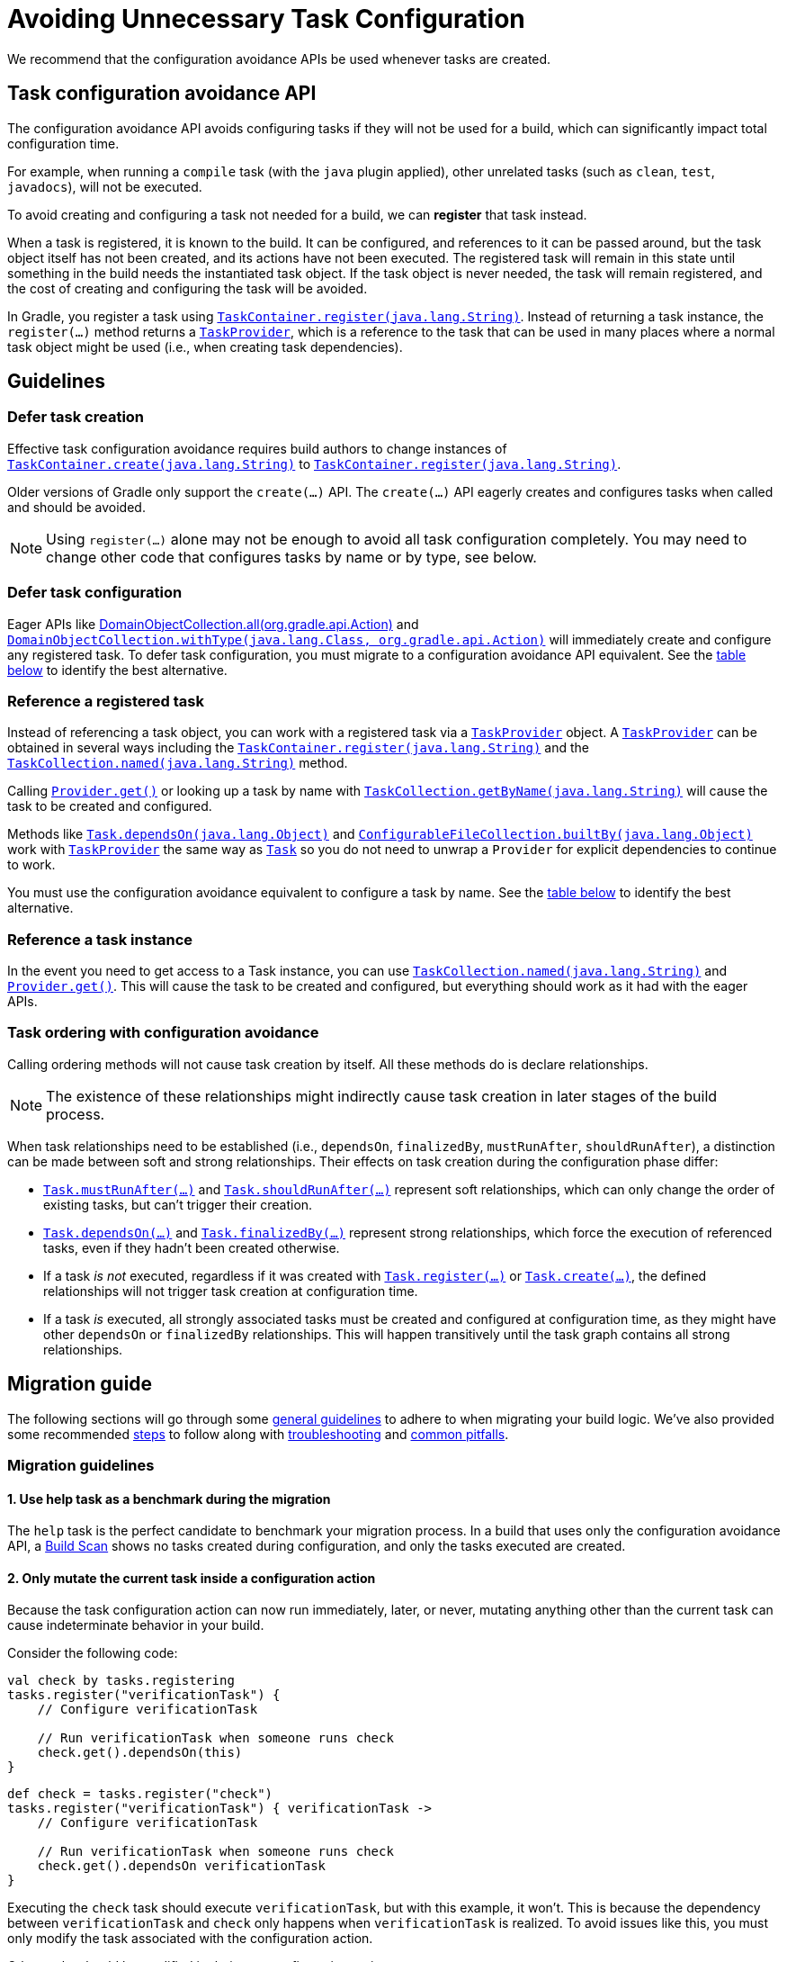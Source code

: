 // Copyright (C) 2024 Gradle, Inc.
//
// Licensed under the Creative Commons Attribution-Noncommercial-ShareAlike 4.0 International License.;
// you may not use this file except in compliance with the License.
// You may obtain a copy of the License at
//
//      https://creativecommons.org/licenses/by-nc-sa/4.0/
//
// Unless required by applicable law or agreed to in writing, software
// distributed under the License is distributed on an "AS IS" BASIS,
// WITHOUT WARRANTIES OR CONDITIONS OF ANY KIND, either express or implied.
// See the License for the specific language governing permissions and
// limitations under the License.

[[task_configuration_avoidance]]
= Avoiding Unnecessary Task Configuration

We recommend that the configuration avoidance APIs be used whenever tasks are created.

[[sec:how_does_it_work_config_api]]
== Task configuration avoidance API

The configuration avoidance API avoids configuring tasks if they will not be used for a build, which can significantly impact total configuration time.

For example, when running a `compile` task (with the `java` plugin applied), other unrelated tasks (such as `clean`, `test`, `javadocs`), will not be executed.

To avoid creating and configuring a task not needed for a build, we can *register* that task instead.

When a task is registered, it is known to the build.
It can be configured, and references to it can be passed around, but the task object itself has not been created, and its actions have not been executed.
The registered task will remain in this state until something in the build needs the instantiated task object.
If the task object is never needed, the task will remain registered, and the cost of creating and configuring the task will be avoided.

In Gradle, you register a task using link:{javadocPath}/org/gradle/api/tasks/TaskContainer.html#register(java.lang.String)[`TaskContainer.register(java.lang.String)`].
Instead of returning a task instance, the `register(...)` method returns a link:{javadocPath}/org/gradle/api/tasks/TaskProvider.html[`TaskProvider`], which is a reference to the task that can be used in many places where a normal task object might be used (i.e., when creating task dependencies).

[[sec:task_configuration_avoidance_guidelines]]
== Guidelines

[[sec:how_do_i_defer_creation]]
=== Defer task creation

Effective task configuration avoidance requires build authors to change instances of link:{javadocPath}/org/gradle/api/tasks/TaskContainer.html#create(java.lang.String)[`TaskContainer.create(java.lang.String)`] to link:{javadocPath}/org/gradle/api/tasks/TaskContainer.html#register(java.lang.String)[`TaskContainer.register(java.lang.String)`].

Older versions of Gradle only support the `create(...)` API.
The `create(...)` API eagerly creates and configures tasks when called and should be avoided.

NOTE: Using `register(...)` alone may not be enough to avoid all task configuration completely.
You may need to change other code that configures tasks by name or by type, see below.

[[sec:how_do_i_defer_configuration]]
=== Defer task configuration

Eager APIs like link:{javadocPath}/org/gradle/api/DomainObjectCollection.html#all(org.gradle.api.Action)[DomainObjectCollection.all(org.gradle.api.Action)] and link:{javadocPath}/org/gradle/api/DomainObjectCollection.html#withType(java.lang.Class,org.gradle.api.Action)[`DomainObjectCollection.withType(java.lang.Class, org.gradle.api.Action)`] will immediately create and configure any registered task.
To defer task configuration, you must migrate to a configuration avoidance API equivalent.
See the <<#sec:old_vs_new_configuration_api_overview,table below>> to identify the best alternative.

[[sec:how_do_i_reference_a_task]]
=== Reference a registered task

Instead of referencing a task object, you can work with a registered task via a link:{javadocPath}/org/gradle/api/tasks/TaskProvider.html[`TaskProvider`] object.
A link:{javadocPath}/org/gradle/api/tasks/TaskProvider.html[`TaskProvider`] can be obtained in several ways including the link:{javadocPath}/org/gradle/api/tasks/TaskContainer.html#register(java.lang.String)[`TaskContainer.register(java.lang.String)`] and the link:{javadocPath}/org/gradle/api/tasks/TaskCollection.html#named(java.lang.String)[`TaskCollection.named(java.lang.String)`] method.

Calling link:{javadocPath}/org/gradle/api/provider/Provider.html#get()[`Provider.get()`] or looking up a task by name with link:{javadocPath}/org/gradle/api/tasks/TaskCollection.html#getByName(java.lang.String)[`TaskCollection.getByName(java.lang.String)`] will cause the task to be created and configured.

Methods like link:{javadocPath}/org/gradle/api/Task.html#dependsOn(java.lang.Object...)[`Task.dependsOn(java.lang.Object)`] and link:{javadocPath}/org/gradle/api/file/ConfigurableFileCollection.html#builtBy(java.lang.Object...)[`ConfigurableFileCollection.builtBy(java.lang.Object)`] work with link:{javadocPath}/org/gradle/api/tasks/TaskProvider.html[`TaskProvider`] the same way as link:{groovyDslPath}/org.gradle.api.Task.html[`Task`] so you do not need to unwrap a `Provider` for explicit dependencies to continue to work.

You must use the configuration avoidance equivalent to configure a task by name.
See the <<#sec:old_vs_new_configuration_api_overview,table below>> to identify the best alternative.

[[sec:how_do_i_get_a_task]]
=== Reference a task instance

In the event you need to get access to a Task instance, you can use link:{javadocPath}/org/gradle/api/tasks/TaskCollection.html#named(java.lang.String)[`TaskCollection.named(java.lang.String)`] and link:{javadocPath}/org/gradle/api/provider/Provider.html#get()[`Provider.get()`].
This will cause the task to be created and configured, but everything should work as it had with the eager APIs.

[[sec:how_do_i_order_tasks]]
=== Task ordering with configuration avoidance

Calling ordering methods will not cause task creation by itself.
All these methods do is declare relationships.

NOTE: The existence of these relationships might indirectly cause task creation in later stages of the build process.

When task relationships need to be established (i.e., `dependsOn`, `finalizedBy`, `mustRunAfter`, `shouldRunAfter`), a distinction can be made between soft and strong relationships.
Their effects on task creation during the configuration phase differ:

* link:{groovyDslPath}/org.gradle.api.Task.html#org.gradle.api.Task:mustRunAfter(java.lang.Object++[]++)[`Task.mustRunAfter(...)`] and link:{groovyDslPath}/org.gradle.api.Task.html#org.gradle.api.Task:shouldRunAfter(java.lang.Object++[]++)[`Task.shouldRunAfter(...)`] represent soft relationships, which can only change the order of existing tasks, but can't trigger their creation.

* link:{groovyDslPath}/org.gradle.api.Task.html#org.gradle.api.Task:dependsOn(java.lang.Object++[]++)[`Task.dependsOn(...)`] and link:{groovyDslPath}/org.gradle.api.Task.html#org.gradle.api.Task:finalizedBy(java.lang.Object++[]++)[`Task.finalizedBy(...)`] represent strong relationships, which force the execution of referenced tasks, even if they hadn't been created otherwise.

* If a task _is not_ executed, regardless if it was created with link:{groovyDslPath}/org.gradle.api.tasks.TaskContainer.html#org.gradle.api.tasks.TaskContainer:register(java.lang.String)[`Task.register(...)`] or link:{groovyDslPath}/org.gradle.api.tasks.TaskContainer.html#org.gradle.api.tasks.TaskContainer:create(java.lang.String)[`Task.create(...)`], the defined relationships will not trigger task creation at configuration time.

* If a task _is_ executed, all strongly associated tasks must be created and configured at configuration time, as they might have other `dependsOn` or `finalizedBy` relationships.
This will happen transitively until the task graph contains all strong relationships.

[[sec:task_configuration_avoidance_migration_guidelines]]
== Migration guide

The following sections will go through some <<#sec:task_configuration_avoidance_general, general guidelines>> to adhere to when migrating your build logic.
We've also provided some recommended <<#sec:task_configuration_avoidance_migration_steps, steps>> to follow along with <<#sec:task_configuration_avoidance_troubleshooting, troubleshooting>> and <<#sec:task_configuration_avoidance_pitfalls, common pitfalls>>.

[[sec:task_configuration_avoidance_general]]
=== Migration guidelines

[[task_configuration_avoidance_guideline_use_help_task]]
==== 1. Use help task as a benchmark during the migration

The `help` task is the perfect candidate to benchmark your migration process.
In a build that uses only the configuration avoidance API, a link:https://scans.gradle.com/s/o7qmlmmrsfxz4/performance/configuration?openScriptsAndPlugins=WzFd[Build Scan] shows no tasks created during configuration, and only the tasks executed are created.

[[task_configuration_avoidance_guideline_only_mutate_task_object]]
==== 2. Only mutate the current task inside a configuration action

Because the task configuration action can now run immediately, later, or never, mutating anything other than the current task can cause indeterminate behavior in your build.

Consider the following code:

====
[.multi-language-sample]
=====
[source, kotlin]
----
val check by tasks.registering
tasks.register("verificationTask") {
    // Configure verificationTask

    // Run verificationTask when someone runs check
    check.get().dependsOn(this)
}
----
=====
[.multi-language-sample]
=====
[source, groovy]
----
def check = tasks.register("check")
tasks.register("verificationTask") { verificationTask ->
    // Configure verificationTask

    // Run verificationTask when someone runs check
    check.get().dependsOn verificationTask
}
----
=====
====

Executing the `check` task should execute `verificationTask`, but with this example, it won't.
This is because the dependency between `verificationTask` and `check` only happens when `verificationTask` is realized.
To avoid issues like this, you must only modify the task associated with the configuration action.

Other tasks should be modified in their own configuration action:

====
[.multi-language-sample]
=====
[source, kotlin]
----
val check by tasks.registering
val verificationTask by tasks.registering {
    // Configure verificationTask
}
check { dependsOn(verificationTask) }
----
=====
[.multi-language-sample]
=====
[source, groovy]
----
def check = tasks.register("check")
def verificationTask = tasks.register("verificationTask") {
    // Configure verificationTask
}
check.configure { dependsOn verificationTask }
----
=====
====

In the future, Gradle will consider this sort of antipattern an error and produce an exception.

[[task_configuration_avoidance_guideline_prefer_small_incremental_change]]
==== 3. Prefer small incremental changes

Smaller changes are easier to sanity check.
If you ever break your build logic, analyzing the changelog since the last successful verification will be easier.

[[task_configuration_avoidance_guideline_validate_build_logic]]
==== 4. Ensure a good plan is established for validating the build logic

Usually, a simple build task invocation should do the trick to validate your build logic.
However, some builds may need additional verification — understand the behavior of your build and make sure you have a good verification plan.

[[task_configuration_avoidance_guideline_prefer_automatic_testing]]
==== 5. Prefer automatic testing to manual testing

Writing integration test for your build logic using <<test_kit.adoc#test_kit,TestKit>> is good practice.

[[task_configuration_avoidance_guideline_avoid_task_by_name]]
==== 6. Avoid referencing a task by name

Usually, referencing a task by name is a fragile pattern and should be avoided.
Although the task name is available on the `TaskProvider`, an effort should be made to use references from a strongly typed model instead.

==== 7. Use the new task API as much as possible.

Eagerly realizing some tasks may cause a cascade of other tasks to be realized.
Using `TaskProvider` helps create an indirection that protects against transitive realization.

==== 8. Some APIs may be disallowed if you try to access them from the new API's configuration blocks.

For example, link:{groovyDslPath}/org.gradle.api.Project.html#org.gradle.api.Project:afterEvaluate(org.gradle.api.Action)[`Project.afterEvaluate()`] cannot be called when configuring a task registered with the new API.
Since `afterEvaluate` is used to delay configuring a `Project`, mixing delayed configuration with the new API can cause errors that are hard to diagnose because tasks registered with the new API are not always configured, but an `afterEvaluate` block may always be expected to execute.

[[sec:task_configuration_avoidance_migration_steps]]
=== Migration steps

The first part of the migration process is to go through the code and manually migrate eager task creation and configuration to use configuration avoidance APIs.

==== 1. Migrate task configuration that affects all tasks (`tasks.all {}`) or subsets by type (`tasks.withType(...) {}`)

This will cause your build to eagerly create fewer tasks that are registered by plugins.

==== 2. Migrate tasks configured by name

This will cause your build to eagerly create fewer tasks that are registered by plugins.
For example, logic that uses `TaskContainer#getByName(String, Closure)` should be converted to `TaskContainer#named(String, Action)`.
This also includes <<#task_configuration_avoidance_pitfalls_hidden_eager_task_realization, task configuration via DSL blocks>>.

==== 3. Migrate tasks creation to `register(...)`

At this point, you should change any task creation (using `create(...)` or similar) to use `register` instead.

After making these changes, you should see an improvement in the number of tasks eagerly created at configuration time.

[[sec:task_configuration_avoidance_troubleshooting]]
=== Migration troubleshooting

==== What tasks are being realized?

Use a link:https://scans.gradle.com/[Build Scan] to troubleshoot by following these steps:

a. Execute the Gradle command using the --scan flag.

b. Navigate to the configuration performance tab:
+
image::taskConfigurationAvoidance-navigate-to-performance.png[]

c. All the information required will be presented:
+
image::taskConfigurationAvoidance-performance-annotated.png[]
+
1. Total tasks present when each task is created or not.
** *Created immediately* represents tasks created using the eager task APIs.
** *Created during configuration* represents tasks created using the configuration avoidance APIs, but were realized explicitly (via `TaskProvider#get()`) or implicitly using the eager task query APIs.
** Both *Created immediately and Created during configuration* numbers are considered "bad" numbers that should be minimized as much as possible.
** Created during task execution represents the tasks created after the task graph has been created.
Any tasks created at this point won't be executed as part of the graph.
Ideally, this number should be zero.
** *Created during task graph calculation* represents the tasks created when building the execution task graph.
Ideally, this number would be equal to the number of tasks executed.
** *Not Created* represents the tasks avoided in this build session.
Ideally, this number is as large as possible.
2. The next section helps answer the question of where a task was realized.
For each script, plugin, or lifecycle callback, the last column represents the tasks created immediately or during configuration.
Ideally, this column should be empty.
3. Focusing on a script, plugin, or lifecycle callback will show a breakdown of the tasks that were created.

[[sec:task_configuration_avoidance_pitfalls]]
=== Migration pitfalls
[[task_configuration_avoidance_pitfall_build_scan_plugin]]

[[task_configuration_avoidance_pitfalls_hidden_eager_task_realization]]
==== Beware of the hidden eager task realization

There are many ways that a task can be configured eagerly.
For example, configuring a task using the task name and a DSL block will cause the task to be created (when using the Groovy DSL) immediately:

[source,groovy]
----
// Given a task lazily created with
tasks.register("someTask")

// Some time later, the task is configured using a DSL block
someTask {
    // This causes the task to be created and this configuration to be executed immediately
}
----

Instead, use the `named()` method to acquire a reference to the task and configure it:

[source,groovy]
----
tasks.named("someTask")
{
    // ...
    // Beware of the pitfalls here
}
----

Similarly, Gradle has syntactic sugar that allows tasks to be referenced by name without an explicit query method.
This can also cause the task to be immediately created:

[source,groovy]
----
tasks.register("someTask")

// Sometime later, an eager task is configured like task
anEagerTask {
    // The following will cause "someTask" to be looked up and immediately created
    dependsOn someTask
}
----

There are several ways this premature creation can be avoided:

===== 1. Use a `TaskProvider` variable

Useful when the task is referenced multiple times in the same build script.

====
[.multi-language-sample]
=====
[source, kotlin]
----
val someTask by tasks.registering

task("anEagerTask") {
    dependsOn(someTask)
}
----
=====
[.multi-language-sample]
=====
[source, groovy]
----
def someTask = tasks.register("someTask")

task anEagerTask {
    dependsOn someTask
}
----
=====
====

===== 2. Migrate the consumer task to the new API

[source, groovy]
----
tasks.register("someTask")

tasks.register("anEagerTask") {
    dependsOn someTask
}
----

===== 3. Lookup the task lazily.

Useful when the tasks are not created by the same plugin.

====
[.multi-language-sample]
=====
[source, kotlin]
----
tasks.register("someTask")

task("anEagerTask") {
    dependsOn(tasks.named("someTask"))
}
----
=====
[.multi-language-sample]
=====
[source, groovy]
----
tasks.register("someTask")

task anEagerTask {
    dependsOn tasks.named("someTask")
}
----
=====
====

[[sec:task_configuration_avoidance_backward_compatibility_migration]]

[[sec:old_vs_new_configuration_api_overview]]
== Lazy APIs to use

[cols="a,a", options="header"]
|===
| API
| Note

| link:{javadocPath}/org/gradle/api/tasks/TaskCollection.html#getByName(java.lang.String)[`TaskContainer.register()`]
| Returns a `TaskProvider` instead of a `Task`.

| link:{javadocPath}/org/gradle/api/tasks/TaskCollection.html#named(java.lang.String)[`TaskCollection.named()`]
| Returns a `TaskProvider` instead of a `Task`.

| link:{javadocPath}/org/gradle/api/tasks/TaskCollection.html#withType(java.lang.Class)[`TaskCollection.withType()`]
| Ok to use, but adding a closure (e.g., `tasks.withType(Class) { ... }`) makes it an eager API. +
For a lazy alternative, use `withType().configureEach()`.

| link:{javadocPath}/org/gradle/api/DomainObjectCollection.html#configureEach(org.gradle.api.Action)[`DomainObjectCollection.configureEach()`]
| Returns void, so it cannot be chained.

|===

== Eager APIs to avoid

[cols="a,a", options="header"]
|===
| API
| Note

| `task myTask(type: MyTask) {}`
| Do not use the shorthand notation. Use `register()` instead.

| link:{javadocPath}/org/gradle/api/tasks/TaskContainer.html#create(java.lang.String)[`TaskContainer.create()`]
| Use `register()` instead.

| link:{javadocPath}/org/gradle/api/tasks/TaskContainer.html#getByPath(java.lang.String)[`TaskContainer.getByPath()`]
| Do not use.

| link:{javadocPath}/org/gradle/api/tasks/TaskContainer.html#findByPath(java.lang.String)[`TaskContainer.findByPath()`]
| Do not use.

| link:{javadocPath}/org/gradle/api/tasks/TaskContainer.html#replace(java.lang.String)[`TaskContainer.replace()`]
| Avoid calling this. The behavior may change in the future.

| link:{javadocPath}/org/gradle/api/tasks/TaskCollection.html#withType(java.lang.Class)[`TaskCollection.withType().getByName()`]
| Use `named()` instead.

| link:{javadocPath}/org/gradle/api/tasks/TaskCollection.html#getByName(java.lang.String)[`TaskCollection.getByName()`]
| Use `named()` instead.

| link:{javadocPath}/org/gradle/api/tasks/TaskCollection.html#whenTaskAdded(groovy.lang.Closure)[`TaskCollection.whenTaskAdded()`]
| Use `DomainObjectCollection.configureEach()` instead.

| link:{javadocPath}/org/gradle/api/tasks/TaskCollection.html#matching(groovy.lang.Closure)[`TaskCollection.matching()`]
| If you are matching based on the name, use `named()` instead which will be lazy.
`matching()` requires all tasks to be created, so try to limit the impact by restricting the type of task, like `withType().matching()`.

| link:{javadocPath}/org/gradle/api/tasks/TaskCollection.html#getAt(java.lang.String)[TaskCollection.getAt()]
| Use `named()` instead.

| link:{javadocPath}/org/gradle/api/DomainObjectCollection.html#withType(java.lang.Class,org.gradle.api.Action)[`DomainObjectCollection.withType()`]
| Use `withType().configureEach()` instead.

| link:{javadocPath}/org/gradle/api/DomainObjectCollection.html#all(org.gradle.api.Action)[`DomainObjectCollection.all()`]
| Use `configureEach()` instead.

| link:{javadocPath}/org/gradle/api/DomainObjectCollection.html#whenObjectAdded(org.gradle.api.Action)[`DomainObjectCollection.whenObjectAdded()`]
| Use `configureEach()` instead.

| link:{javadocPath}/org/gradle/api/NamedDomainObjectSet.html#findAll(groovy.lang.Closure)[NamedDomainObjectSet.findAll()]
| Avoid calling this method. `matching()` and `configureEach()` are more appropriate in most cases.

| link:{javadocPath}/org/gradle/api/NamedDomainObjectCollection.html#findByName(java.lang.String)[NamedDomainObjectCollection.findByName()]
| Do not use. `named()` is the closest equivalent, but will fail if the task does not exist.

| `iterator()` or implicit iteration over the `Task` collection
| Avoid doing this as it requires creating and configuring all tasks.

| `remove()`
| Avoid calling this. The behavior may change in the future.

|===
